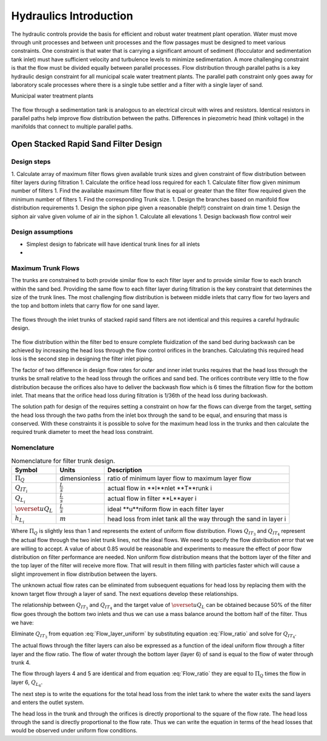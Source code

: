 .. _title_hydraulics_intro:

********************************************
Hydraulics Introduction
********************************************

The hydraulic controls provide the basis for efficient and robust water treatment plant operation. Water must move through unit processes and between unit processes and the flow passages must be designed to meet various constraints. One constraint is that water that is carrying a significant amount of sediment (flocculator and sedimentation tank inlet) must have sufficient velocity and turbulence levels to minimize sedimentation.  A more challenging constraint is that the flow must be divided equally between parallel processes. Flow distribution through parallel paths is a key hydraulic design constraint for all municipal scale water treatment plants. The parallel path constraint only goes away for laboratory scale processes where there is a single tube settler and a filter with a single layer of sand.

Municipal water treatment plants

.. _figure_circuit:

.. figure:: Images/circuit.png
    :width: 400px
    :align: center
    :alt: Sedimentation tank flow circuit

    The flow through a sedimentation tank is analogous to an electrical circuit with wires and resistors. Identical resistors in parallel paths help improve flow distribution between the paths. Differences in piezometric head (think voltage) in the manifolds that connect to multiple parallel paths.




.. _OStaRS_Design:

Open Stacked Rapid Sand Filter Design
=====================================

Design steps
------------

1.  Calculate array of maximum filter flows given available trunk sizes and given constraint of flow distribution between filter layers during filtration
1.  Calculate the orifice head loss required for each
1.  Calculate filter flow given minimum number of filters
1.  Find the available maximum filter flow that is equal or greater than the filter flow required given the minimum number of filters
1.  Find the corresponding Trunk size.
1.  Design the branches based on manifold flow distribution requirements
1.  Design the siphon pipe given a reasonable (help!!) constraint on drain time
1.  Design the siphon air valve given volume of air in the siphon
1.  Calculate all elevations
1.  Design backwash flow control weir

Design assumptions
------------------

* Simplest design to fabricate will have identical trunk lines for all inlets
*

Maximum Trunk Flows
-------------------

The trunks are constrained to both provide similar flow to each filter layer and to provide similar flow to each branch within the sand bed. Providing the same flow to each filter layer during filtration is the key constraint that determines the size of the trunk lines. The most challenging flow distribution is between middle inlets that carry flow for two layers and the top and bottom inlets that carry flow for one sand layer.

.. _figure_Trunk_flows:

.. figure:: Images/Trunk_flows.png
    :width: 400px
    :align: center
    :alt: Trunk flows

    The flows through the inlet trunks of stacked rapid sand filters are not identical and this requires a careful hydraulic design.


The flow distribution within the filter bed to ensure complete fluidization of the sand bed during backwash can be achieved by increasing the head loss through the flow control orifices in the branches. Calculating this required head loss is the second step in designing the filter inlet piping.

The factor of two difference in design flow rates for outer and inner inlet trunks requires that the head loss through the trunks be small relative to the head loss through the orifices and sand bed.  The orifices contribute very little to the flow distribution because the orifices also have to deliver the backwash flow which is 6 times the filtration flow for the bottom inlet. That means that the orifice head loss during filtration is 1/36th of the head loss during backwash.

The solution path for design of the requires setting a constraint on how far the flows can diverge from the target, setting the head loss through the two paths from the inlet box through the sand to be equal, and ensuring that mass is conserved. With these constraints it is possible to solve for the maximum head loss in the trunks and then calculate the required trunk diameter to meet the head loss constraint.

Nomenclature
------------

.. _table_Trunk_Nomenclature:

.. csv-table:: Nomenclature for filter trunk design.
   :header: "Symbol", "Units", "Description"
   :align: left

   ":math:`\Pi_Q`", "dimensionless", "ratio of minimum layer flow to maximum layer flow"
   ":math:`Q_{IT_i}`",":math:`\frac{L}{s}`", "actual flow in **I**nlet **T**runk i"
   ":math:`Q_{L_i}`",":math:`\frac{L}{s}`", "actual flow in filter **L**ayer i"
   ":math:`\overset{u}{Q}_L`",":math:`\frac{L}{s}`", "ideal **u**niform flow in each filter layer"
   ":math:`h_{L_i}`",":math:`m`", "head loss from inlet tank all the way through the sand in layer i"



.. math::
   :label: Flow_ratio

    \Pi_Q = \frac{0.5Q_{IT_3}}{Q_{IT_4}} = \frac{Q_{L_{4,5}}}{Q_{L_6}}

Where :math:`\Pi_Q` is slightly less than 1 and represents the extent of uniform flow distribution. Flows :math:`Q_{IT_3}` and :math:`Q_{IT_4}` represent the actual flow through the two inlet trunk lines, not the ideal flows. We need to specify the flow distribution error that we are willing to accept. A value of about 0.85 would be reasonable and experiments to measure the effect of poor flow distribution on filter performance are needed. Non uniform flow distribution means that the bottom layer of the filter and the top layer of the filter will receive more flow. That will result in them filling with particles faster which will cause a slight improvement in flow distribution between the layers.

The unknown actual flow rates can be eliminated from subsequent equations for head loss by replacing them with the known target flow through a layer of sand. The next equations develop these relationships.

The relationship between :math:`Q_{IT_3}` and :math:`Q_{IT_4}` and the target value of :math:`\overset{u}{Q}_L` can be obtained because 50% of the filter flow goes through the bottom two inlets and thus we can use a mass balance around the bottom half of the filter. Thus we have:

.. math::
   :label: Flow_layer_uniform

     3 \overset{u}{Q}_L = Q_{IT_3} + Q_{IT_4}

Eliminate :math:`Q_{IT_3}` from equation :eq:`Flow_layer_uniform` by substituting equation :eq:`Flow_ratio` and solve for :math:`Q_{IT_4}`.

.. math::
   :label: Flow_Trunk_4

     \frac{Q_{IT_4}}{\overset{u}{Q}_L} = \frac{3}{2\Pi_Q +1}


.. math::
  :label: Flow_Trunk_3

    \frac{Q_{IT_3}}{\overset{u}{Q}_L} = \frac{6\Pi_Q}{2\Pi_Q +1}

The actual flows through the filter layers can also be expressed as a function of the ideal uniform flow through a filter layer and the flow ratio. The flow of water through the bottom layer (layer 6) of sand is equal to the flow of water through trunk 4.

.. math::
  :label: Flow_Layer_6

    \frac{Q_{L_6}}{\overset{u}{Q}_L} = \frac{Q_{IT_4}}{\overset{u}{Q}_L} = \frac{3}{2\Pi_Q +1}


The flow through layers 4 and 5 are identical and from equation :eq:`Flow_ratio` they are equal to :math:`\Pi_Q` times the flow in layer 6, :math:`Q_{L_6}`.

.. math::
  :label: Flow_Layer_45

    \frac{Q_{L_{4,5}}}{\overset{u}{Q}_L} = \frac{\Pi_Q Q_{IT_4}}{\overset{u}{Q}_L} = \frac{3\Pi_Q}{2\Pi_Q +1}

The next step is to write the equations for the total head loss from the inlet tank to where the water exits the sand layers and enters the outlet system.

.. math::
   :label: Head_loss_Layer_6

     h_{L_6} = h_{L_{IT_4}} + h_{L_{Orifices_4}} + h_{L_{Sand_6}}

The head loss in the trunk and through the orifices is directly proportional to the square of the flow rate. The head loss through the sand is directly proportional to the flow rate. Thus we can write the equation in terms of the head losses that would be observed under uniform flow conditions.

.. math::
   :label: Head_loss_Layer_6u

     h_{L_6} = \left(\overset{u}{h}_{L_{IT_4}} + \overset{u}{h}_{L_{Orifices_4}}\right)\left(\frac{Q_{L_6}}{\overset{u}{Q}_L}\right)^2 + \overset{u}{h}_{L_{Sand_6}}\left(\frac{Q_{L_6}}{\overset{u}{Q}_L}\right)
